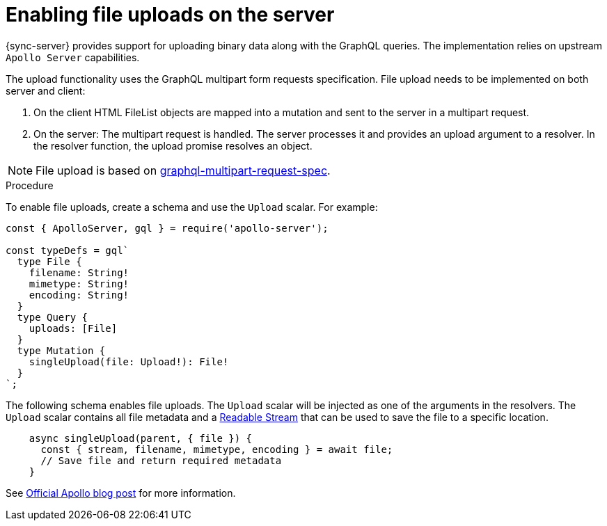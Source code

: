 = Enabling file uploads on the server

{sync-server} provides support for uploading binary data along with the GraphQL queries.
The implementation relies on upstream `Apollo Server` capabilities.

The upload functionality uses the GraphQL multipart form requests specification.
File upload needs to be implemented on both server and client:

1. On the client HTML FileList objects are mapped into a mutation and sent to the server in a multipart request.

2. On the server: The multipart request is handled. The server processes it and provides an upload argument to a resolver.
In the resolver function, the upload promise resolves an object.

NOTE: File upload is based on link:https://github.com/jaydenseric/graphql-multipart-request-spec[graphql-multipart-request-spec].

.Procedure

To enable file uploads, create a schema and use the `Upload` scalar.
For example:

[source, javascript]
----
const { ApolloServer, gql } = require('apollo-server');

const typeDefs = gql`
  type File {
    filename: String!
    mimetype: String!
    encoding: String!
  }
  type Query {
    uploads: [File]
  }
  type Mutation {
    singleUpload(file: Upload!): File!
  }
`;
----

The following schema enables file uploads. The `Upload` scalar will be injected as one of the arguments in the resolvers.
The `Upload` scalar contains all file metadata and a link:https://nodejs.org/api/stream.html#stream_readable_streams[Readable Stream] that can be used to save the file to a specific location.

[source, javascript]
----

    async singleUpload(parent, { file }) {
      const { stream, filename, mimetype, encoding } = await file;
      // Save file and return required metadata
    }
----

See link:https://blog.apollographql.com/file-uploads-with-apollo-server-2-0-5db2f3f60675[Official Apollo blog post] for more information.

